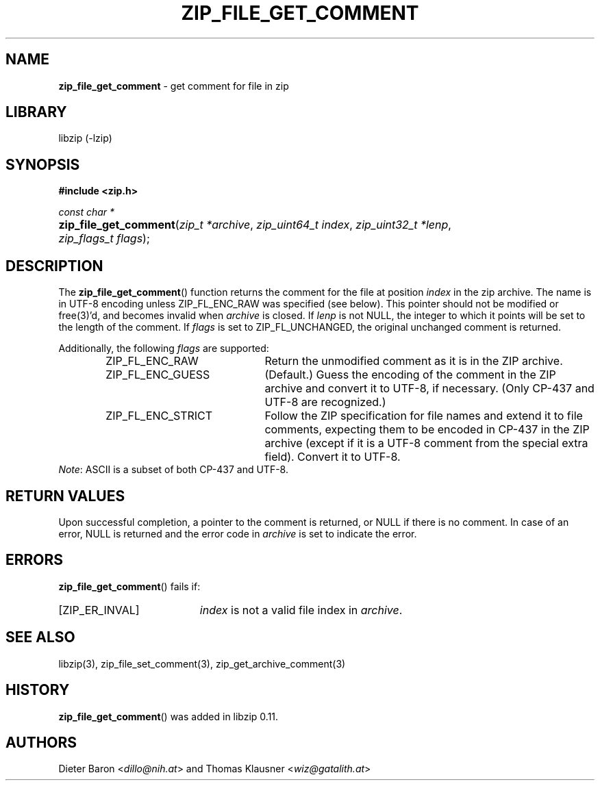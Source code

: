 .\" Automatically generated from an mdoc input file.  Do not edit.
.\" zip_file_get_comment.mdoc -- get comment for file in zip
.\" Copyright (C) 2006-2021 Dieter Baron and Thomas Klausner
.\"
.\" This file is part of libzip, a library to manipulate ZIP files.
.\" The authors can be contacted at <info@libzip.org>
.\"
.\" Redistribution and use in source and binary forms, with or without
.\" modification, are permitted provided that the following conditions
.\" are met:
.\" 1. Redistributions of source code must retain the above copyright
.\"    notice, this list of conditions and the following disclaimer.
.\" 2. Redistributions in binary form must reproduce the above copyright
.\"    notice, this list of conditions and the following disclaimer in
.\"    the documentation and/or other materials provided with the
.\"    distribution.
.\" 3. The names of the authors may not be used to endorse or promote
.\"    products derived from this software without specific prior
.\"    written permission.
.\"
.\" THIS SOFTWARE IS PROVIDED BY THE AUTHORS ``AS IS'' AND ANY EXPRESS
.\" OR IMPLIED WARRANTIES, INCLUDING, BUT NOT LIMITED TO, THE IMPLIED
.\" WARRANTIES OF MERCHANTABILITY AND FITNESS FOR A PARTICULAR PURPOSE
.\" ARE DISCLAIMED.  IN NO EVENT SHALL THE AUTHORS BE LIABLE FOR ANY
.\" DIRECT, INDIRECT, INCIDENTAL, SPECIAL, EXEMPLARY, OR CONSEQUENTIAL
.\" DAMAGES (INCLUDING, BUT NOT LIMITED TO, PROCUREMENT OF SUBSTITUTE
.\" GOODS OR SERVICES; LOSS OF USE, DATA, OR PROFITS; OR BUSINESS
.\" INTERRUPTION) HOWEVER CAUSED AND ON ANY THEORY OF LIABILITY, WHETHER
.\" IN CONTRACT, STRICT LIABILITY, OR TORT (INCLUDING NEGLIGENCE OR
.\" OTHERWISE) ARISING IN ANY WAY OUT OF THE USE OF THIS SOFTWARE, EVEN
.\" IF ADVISED OF THE POSSIBILITY OF SUCH DAMAGE.
.\"
.TH "ZIP_FILE_GET_COMMENT" "3" "September 22, 2020" "NiH" "Library Functions Manual"
.nh
.if n .ad l
.SH "NAME"
\fBzip_file_get_comment\fR
\- get comment for file in zip
.SH "LIBRARY"
libzip (-lzip)
.SH "SYNOPSIS"
\fB#include <zip.h>\fR
.sp
\fIconst char *\fR
.br
.PD 0
.HP 4n
\fBzip_file_get_comment\fR(\fIzip_t\ *archive\fR, \fIzip_uint64_t\ index\fR, \fIzip_uint32_t\ *lenp\fR, \fIzip_flags_t\ flags\fR);
.PD
.SH "DESCRIPTION"
The
\fBzip_file_get_comment\fR()
function returns the comment for the file at position
\fIindex\fR
in the zip archive.
The name is in UTF-8 encoding unless
\fRZIP_FL_ENC_RAW\fR
was specified (see below).
This pointer should not be modified or
free(3)'d,
and becomes invalid when
\fIarchive\fR
is closed.
If
\fIlenp\fR
is not
\fRNULL\fR,
the integer to which it points will be set to the length of the
comment.
If
\fIflags\fR
is set to
\fRZIP_FL_UNCHANGED\fR,
the original unchanged comment is returned.
.PP
Additionally, the following
\fIflags\fR
are supported:
.RS 6n
.TP 21n
\fRZIP_FL_ENC_RAW\fR
Return the unmodified comment as it is in the ZIP archive.
.TP 21n
\fRZIP_FL_ENC_GUESS\fR
(Default.)
Guess the encoding of the comment in the ZIP archive and convert it
to UTF-8, if necessary.
(Only CP-437 and UTF-8 are recognized.)
.TP 21n
\fRZIP_FL_ENC_STRICT\fR
Follow the ZIP specification for file names and extend it to file
comments, expecting them to be encoded in CP-437 in the ZIP archive
(except if it is a UTF-8 comment from the special extra field).
Convert it to UTF-8.
.RE
\fINote\fR:
ASCII is a subset of both CP-437 and UTF-8.
.SH "RETURN VALUES"
Upon successful completion, a pointer to the comment is returned,
or
\fRNULL\fR
if there is no comment.
In case of an error,
\fRNULL\fR
is returned and the error code in
\fIarchive\fR
is set to indicate the error.
.SH "ERRORS"
\fBzip_file_get_comment\fR()
fails if:
.TP 19n
[\fRZIP_ER_INVAL\fR]
\fIindex\fR
is not a valid file index in
\fIarchive\fR.
.SH "SEE ALSO"
libzip(3),
zip_file_set_comment(3),
zip_get_archive_comment(3)
.SH "HISTORY"
\fBzip_file_get_comment\fR()
was added in libzip 0.11.
.SH "AUTHORS"
Dieter Baron <\fIdillo@nih.at\fR>
and
Thomas Klausner <\fIwiz@gatalith.at\fR>
